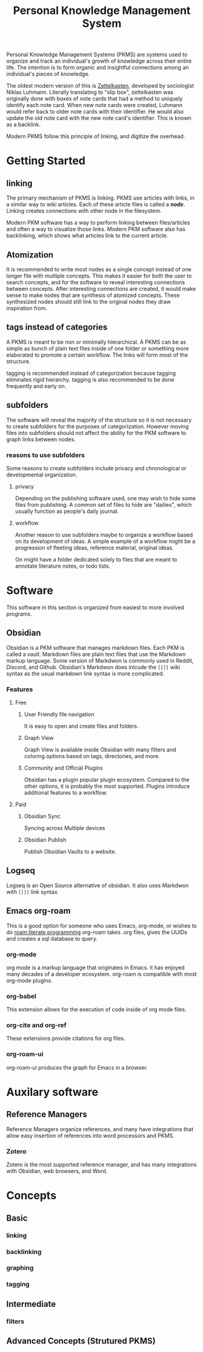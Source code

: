 :PROPERTIES:
:ID:       d9ea85cd-0b6d-46bd-a3bd-a4f21e94e133
:END:
#+title: Personal Knowledge Management System
#+filetags: :personal_knowledge_management:zettelkasten:productivity:graph:note_taking:
Personal Knowledge Management Systems (PKMS) are systems used to organize and track an individual's growth of knowledge across their entire life.
The intention is to form organic and insightful connections among an individual's pieces of knowledge.

The oldest modern version of this is [[id:1f2728d2-482f-4e66-98b5-ca7348c55e44][Zettelkasten]], developed by sociologist Niklas Luhmann.
Literally translating to "slip box", zettelkasten was originally done with boxes of note cards that had a method to uniquely identify each note card.
When new note cards were created, Luhmann would refer back to older note cards with their identifier.
He would also update the old note card with the new note card's identifier.
This is known as a backlink.

Modern PKMS follow this principle of linking, and digitize the overhead.

* Getting Started

** linking
The primary mechanism of PKMS is linking.
PKMS use articles with links, in a similar way to wiki articles.
Each of these article files is called a */node/*.
Linking creates connections with other node in the filesystem.

Modern PKM software has a way to perform linking between files/articles and often a way to visualize those links.
Modern PKM software also has backlinking, which shows what articles link to the current article.

** Atomization
It is recommended to write most nodes as a single concept instead of one longer file with multiple concepts.
This makes it easier for both the user to search concepts, and for the software to reveal interesting connections between concepts.
After interesting connections are created, it would make sense to make nodes that are synthesis of atomized concepts.
These synthesized nodes should still link to the original nodes they draw inspiration from.

** tags instead of categories
A PKMS is meant to be non or minimally hierarchical.
A PKMS can be as simple as bunch of plain text files inside of one folder or something more elaborated to promote a certain workflow.
The links will form most of the structure.

tagging is recommended instead of categorization because tagging eliminates rigid hierarchy.
tagging is also recommended to be done frequently and early on.
** subfolders
The software will reveal the majority of the structure so it is not necessary to create subfolders for the purposes of categorization.
However moving files into subfolders should not affect the ability for the PKM software to graph links between nodes.

*** reasons to use subfolders

Some reasons to create subfolders include privacy and chronological or developmental organization.

**** privacy

Depending on the publishing software used, one may wish to hide some files from publishing.
A common set of files to hide are "dailies", which usually function as people's daily journal.

**** workflow

Another reason to use subfolders maybe to organize a workflow based on its development of ideas.
A simple example of a workflow might be a progression of fleeting ideas, reference material, original ideas.

On might have a folder dedicated solely to files that are meant to annotate literature notes, or todo lists.

* Software
This software in this section is organized from easiest to more involved programs.
** Obsidian
Obsidian is a PKM software that manages markdown files.
Each PKM is called a vault.
Markdown files are plain text files that use the Markdown markup language.
Some version of Markdwon is commonly used in Reddit, Discord, and Github.
Obsidian's Markdwon does inlcude the ~[[]]~ wiki syntax as the usual markdown link syntax is more complicated.
*** Features
**** Free
***** User Friendly file navigation
It is easy to open and create files and folders.

***** Graph View
Graph View is available inside Obsidian with many filters and coloring options based on tags, directories, and more.

***** Community and Official Plugins
Obsidian has a plugin popular plugin ecosystem.
Compared to the other options, it is probably the most supported.
Plugins introduce additional features to a workflow.

**** Paid

***** Obsidian Sync
Syncing across Multiple devices

***** Obsidian Publish
Publish Obsidian Vaults to a website.

** Logseq

Logseq is an Open Source alternative of obsidian.
It also uses Markdwon with ~[[]]~ link syntax.

** Emacs org-roam
This is a good option for someone who uses Emacs, org-mode, or wishes to do [[roam:literate programming]]
org-roam takes .org files, gives the UUIDs and creates a sql database to query.
*** org-mode
org mode is a markup language that originates in Emacs.
it has enjoyed many decades of a developer ecosystem.
org-roam is compatible with most org-mode plugins.

*** org-babel
This extension allows for the execution of code inside of org mode files.

*** org-cite and org-ref
These extensions provide citations for org files.
*** org-roam-ui
org-roam-ui produces the graph for Emacs in a browser.

* Auxilary software

** Reference Managers
Reference Managers organize references, and many have integrations that allow easy insertion of references into word processors and PKMS.

*** Zotero
Zotero is the most supported reference manager, and has many integrations with Obsidian, web browsers, and Word.
* Concepts
** Basic
*** linking
*** backlinking
*** graphing
*** tagging
** Intermediate
*** filters
** Advanced Concepts (Strutured PKMS)
